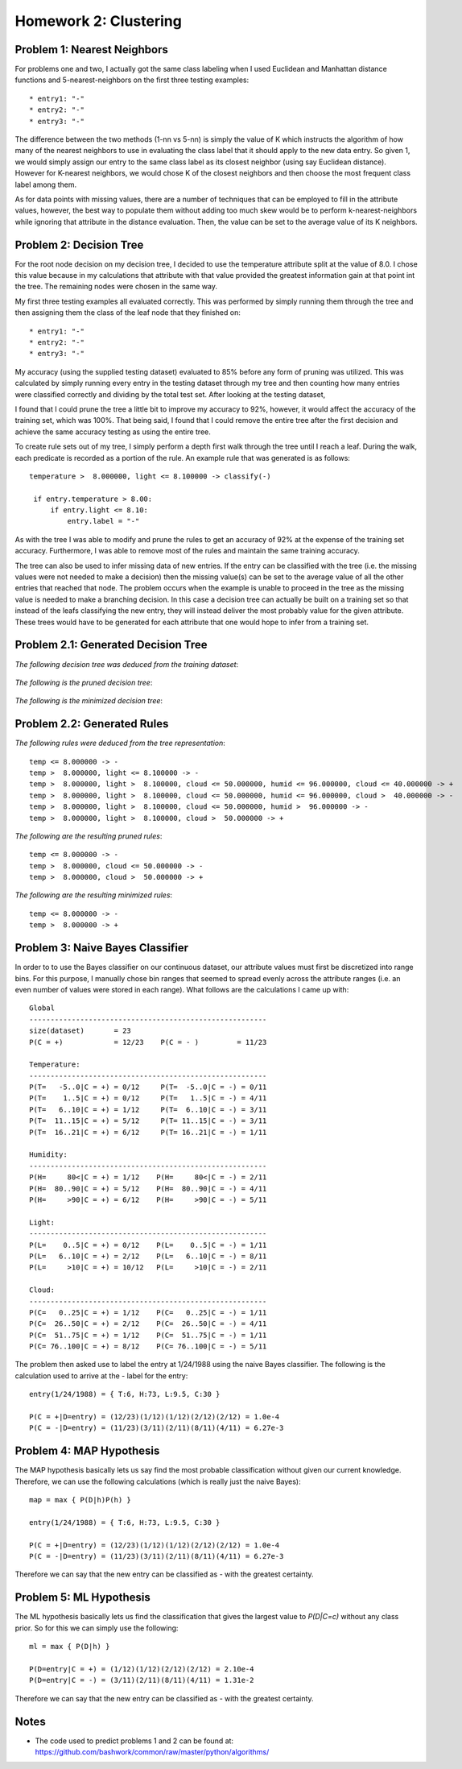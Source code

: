 ============================================================
Homework 2: Clustering
============================================================

Problem 1: Nearest Neighbors
------------------------------------------------------------

For problems one and two, I actually got the same class labeling when I used
Euclidean and Manhattan distance functions and 5-nearest-neighbors on the first
three testing examples::

    * entry1: "-"
    * entry2: "-"
    * entry3: "-"

The difference between the two methods (1-nn vs 5-nn) is simply the value of K which
instructs the algorithm of how many of the nearest neighbors to use in evaluating
the class label that it should apply to the new data entry. So given 1, we would
simply assign our entry to the same class label as its closest neighbor (using
say Euclidean distance). However for K-nearest neighbors, we would chose K of
the closest neighbors and then choose the most frequent class label among them.

As for data points with missing values, there are a number of techniques that can
be employed to fill in the attribute values, however, the best way to populate
them without adding too much skew would be to perform k-nearest-neighbors while
ignoring that attribute in the distance evaluation. Then, the value can be set
to the average value of its K neighbors.


Problem 2: Decision Tree
------------------------------------------------------------

For the root node decision on my decision tree, I decided to use the temperature
attribute split at the value of 8.0.  I chose this value because in my calculations
that attribute with that value provided the greatest information gain at that point
int the tree.  The remaining nodes were chosen in the same way.

My first three testing examples all evaluated correctly. This was performed
by simply running them through the tree and then assigning them the class of the
leaf node that they finished on::

    * entry1: "-"
    * entry2: "-"
    * entry3: "-"

My accuracy (using the supplied testing dataset) evaluated to 85% before any form
of pruning was utilized. This was calculated by simply running every entry in the
testing dataset through my tree and then counting how many entries were classified
correctly and dividing by the total test set. After looking at the testing dataset,

I found that I could prune the tree a little bit to improve my accuracy to 92%,
however, it would affect the accuracy of the training set, which was 100%.
That being said, I found that I could remove the entire tree after the first 
decision and achieve the same accuracy testing as using the entire tree.

To create rule sets out of my tree, I simply perform a depth first walk through
the tree until I reach a leaf. During the walk, each predicate is recorded as a
portion of the rule.  An example rule that was generated is as follows::

   temperature >  8.000000, light <= 8.100000 -> classify(-) 

    if entry.temperature > 8.00:
        if entry.light <= 8.10:
            entry.label = "-"

As with the tree I was able to modify and prune the rules to get an accuracy
of 92% at the expense of the training set accuracy. Furthermore, I was able to
remove most of the rules and maintain the same training accuracy.

The tree can also be used to infer missing data of new entries. If the entry
can be classified with the tree (i.e. the missing values were not needed to
make a decision) then the missing value(s) can be set to the average value
of all the other entries that reached that node. The problem occurs when the
example is unable to proceed in the tree as the missing value is needed to
make a branching decision.  In this case a decision tree can actually be
built on a training set so that instead of the leafs classifying the new
entry, they will instead deliver the most probably value for the given
attribute. These trees would have to be generated for each attribute that
one would hope to infer from a training set.


Problem 2.1: Generated Decision Tree
------------------------------------------------------------

*The following decision tree was deduced from the training dataset*:

  .. image:: images/training.png

*The following is the pruned decision tree*:

  .. image:: images/training-pruned.png

*The following is the minimized decision tree*:

  .. image:: images/training-pruned.png

Problem 2.2: Generated Rules
------------------------------------------------------------

*The following rules were deduced from the tree representation*::

    temp <= 8.000000 -> -
    temp >  8.000000, light <= 8.100000 -> -
    temp >  8.000000, light >  8.100000, cloud <= 50.000000, humid <= 96.000000, cloud <= 40.000000 -> +
    temp >  8.000000, light >  8.100000, cloud <= 50.000000, humid <= 96.000000, cloud >  40.000000 -> -
    temp >  8.000000, light >  8.100000, cloud <= 50.000000, humid >  96.000000 -> -
    temp >  8.000000, light >  8.100000, cloud >  50.000000 -> +

*The following are the resulting pruned rules*::

    temp <= 8.000000 -> -
    temp >  8.000000, cloud <= 50.000000 -> -
    temp >  8.000000, cloud >  50.000000 -> +

*The following are the resulting minimized rules*::

    temp <= 8.000000 -> -
    temp >  8.000000 -> +

Problem 3: Naive Bayes Classifier
------------------------------------------------------------

In order to to use the Bayes classifier on our continuous dataset,
our attribute values must first be discretized into range bins. For this
purpose, I manually chose bin ranges that seemed to spread evenly across
the attribute ranges (i.e. an even number of values were stored in each range).
What follows are the calculations I came up with::

    Global
    --------------------------------------------------------
    size(dataset)       = 23
    P(C = +)            = 12/23    P(C = - )         = 11/23
    
    Temperature: 
    --------------------------------------------------------
    P(T=   -5..0|C = +) = 0/12     P(T=  -5..0|C = -) = 0/11
    P(T=    1..5|C = +) = 0/12     P(T=   1..5|C = -) = 4/11
    P(T=   6..10|C = +) = 1/12     P(T=  6..10|C = -) = 3/11
    P(T=  11..15|C = +) = 5/12     P(T= 11..15|C = -) = 3/11
    P(T=  16..21|C = +) = 6/12     P(T= 16..21|C = -) = 1/11
    
    Humidity:
    --------------------------------------------------------
    P(H=     80<|C = +) = 1/12    P(H=     80<|C = -) = 2/11 
    P(H=  80..90|C = +) = 5/12    P(H=  80..90|C = -) = 4/11 
    P(H=     >90|C = +) = 6/12    P(H=     >90|C = -) = 5/11 
    
    Light:
    --------------------------------------------------------
    P(L=    0..5|C = +) = 0/12    P(L=    0..5|C = -) = 1/11 
    P(L=   6..10|C = +) = 2/12    P(L=   6..10|C = -) = 8/11 
    P(L=     >10|C = +) = 10/12   P(L=     >10|C = -) = 2/11 
    
    Cloud:
    --------------------------------------------------------
    P(C=   0..25|C = +) = 1/12    P(C=   0..25|C = -) = 1/11 
    P(C=  26..50|C = +) = 2/12    P(C=  26..50|C = -) = 4/11 
    P(C=  51..75|C = +) = 1/12    P(C=  51..75|C = -) = 1/11 
    P(C= 76..100|C = +) = 8/12    P(C= 76..100|C = -) = 5/11 

The problem then asked use to label the entry at 1/24/1988 using
the naive Bayes classifier. The following is the calculation
used to arrive at the *-* label for the entry::

    entry(1/24/1988) = { T:6, H:73, L:9.5, C:30 }
    
    P(C = +|D=entry) = (12/23)(1/12)(1/12)(2/12)(2/12) = 1.0e-4
    P(C = -|D=entry) = (11/23)(3/11)(2/11)(8/11)(4/11) = 6.27e-3

Problem 4: MAP Hypothesis
------------------------------------------------------------

The MAP hypothesis basically lets us say find the most probable
classification without given our current knowledge.  Therefore,
we can use the following calculations (which is really just the
naive Bayes)::

    map = max { P(D|h)P(h) }

    entry(1/24/1988) = { T:6, H:73, L:9.5, C:30 }
    
    P(C = +|D=entry) = (12/23)(1/12)(1/12)(2/12)(2/12) = 1.0e-4
    P(C = -|D=entry) = (11/23)(3/11)(2/11)(8/11)(4/11) = 6.27e-3

Therefore we can say that the new entry can be classified as *-*
with the greatest certainty.

Problem 5: ML Hypothesis
------------------------------------------------------------

The ML hypothesis basically lets us find the classification
that gives the largest value to *P(D|C=c)* without any class prior.
So for this we can simply use the following::

    ml = max { P(D|h) }

    P(D=entry|C = +) = (1/12)(1/12)(2/12)(2/12) = 2.10e-4
    P(D=entry|C = -) = (3/11)(2/11)(8/11)(4/11) = 1.31e-2

Therefore we can say that the new entry can be classified as *-*
with the greatest certainty.

Notes
------------------------------------------------------------

* The code used to predict problems 1 and 2 can be found at:
  https://github.com/bashwork/common/raw/master/python/algorithms/

